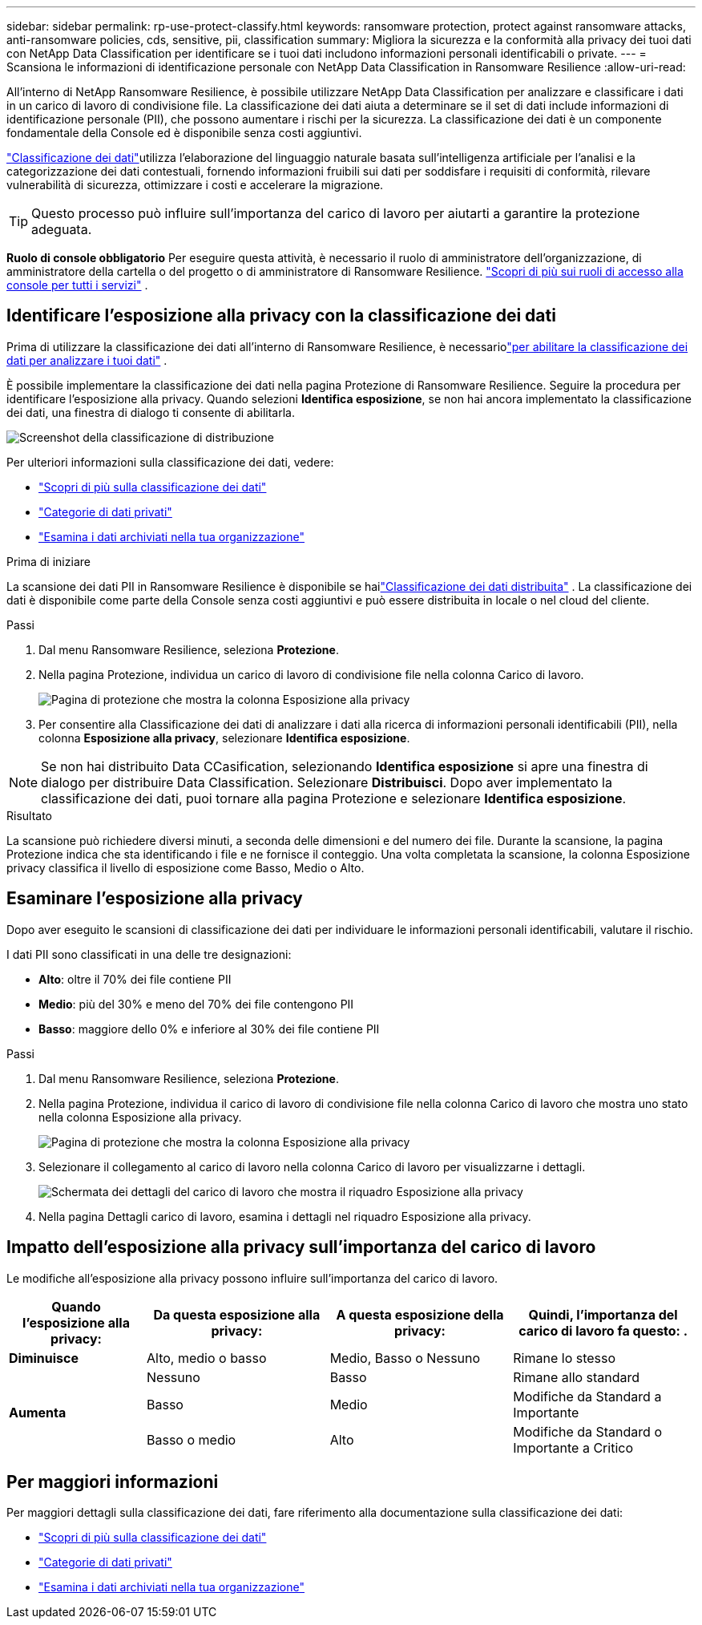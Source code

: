 ---
sidebar: sidebar 
permalink: rp-use-protect-classify.html 
keywords: ransomware protection, protect against ransomware attacks, anti-ransomware policies, cds, sensitive, pii, classification 
summary: Migliora la sicurezza e la conformità alla privacy dei tuoi dati con NetApp Data Classification per identificare se i tuoi dati includono informazioni personali identificabili o private. 
---
= Scansiona le informazioni di identificazione personale con NetApp Data Classification in Ransomware Resilience
:allow-uri-read: 


[role="lead"]
All'interno di NetApp Ransomware Resilience, è possibile utilizzare NetApp Data Classification per analizzare e classificare i dati in un carico di lavoro di condivisione file.  La classificazione dei dati aiuta a determinare se il set di dati include informazioni di identificazione personale (PII), che possono aumentare i rischi per la sicurezza.  La classificazione dei dati è un componente fondamentale della Console ed è disponibile senza costi aggiuntivi.

link:https://docs.netapp.com/us-en/bluexp-classification/["Classificazione dei dati"^]utilizza l'elaborazione del linguaggio naturale basata sull'intelligenza artificiale per l'analisi e la categorizzazione dei dati contestuali, fornendo informazioni fruibili sui dati per soddisfare i requisiti di conformità, rilevare vulnerabilità di sicurezza, ottimizzare i costi e accelerare la migrazione.


TIP: Questo processo può influire sull'importanza del carico di lavoro per aiutarti a garantire la protezione adeguata.

*Ruolo di console obbligatorio* Per eseguire questa attività, è necessario il ruolo di amministratore dell'organizzazione, di amministratore della cartella o del progetto o di amministratore di Ransomware Resilience. link:https://docs.netapp.com/us-en/bluexp-setup-admin/reference-iam-predefined-roles.html["Scopri di più sui ruoli di accesso alla console per tutti i servizi"^] .



== Identificare l'esposizione alla privacy con la classificazione dei dati

Prima di utilizzare la classificazione dei dati all'interno di Ransomware Resilience, è necessariolink:https://docs.netapp.com/us-en/bluexp-classification/task-deploy-cloud-compliance.html["per abilitare la classificazione dei dati per analizzare i tuoi dati"^] .

È possibile implementare la classificazione dei dati nella pagina Protezione di Ransomware Resilience.  Seguire la procedura per identificare l'esposizione alla privacy.  Quando selezioni **Identifica esposizione**, se non hai ancora implementato la classificazione dei dati, una finestra di dialogo ti consente di abilitarla.

image:classification-deploy.png["Screenshot della classificazione di distribuzione"]

Per ulteriori informazioni sulla classificazione dei dati, vedere:

* https://docs.netapp.com/us-en/bluexp-classification/concept-cloud-compliance.html["Scopri di più sulla classificazione dei dati"^]
* https://docs.netapp.com/us-en/bluexp-classification/reference-private-data-categories.html["Categorie di dati privati"^]
* https://docs.netapp.com/us-en/bluexp-classification/task-investigate-data.html["Esamina i dati archiviati nella tua organizzazione"^]


.Prima di iniziare
La scansione dei dati PII in Ransomware Resilience è disponibile se hailink:https://docs.netapp.com/us-en/bluexp-classification/task-deploy-cloud-compliance.html["Classificazione dei dati distribuita"^] .  La classificazione dei dati è disponibile come parte della Console senza costi aggiuntivi e può essere distribuita in locale o nel cloud del cliente.

.Passi
. Dal menu Ransomware Resilience, seleziona *Protezione*.
. Nella pagina Protezione, individua un carico di lavoro di condivisione file nella colonna Carico di lavoro.
+
image:screen-protection-sensitive-preview-column.png["Pagina di protezione che mostra la colonna Esposizione alla privacy"]

. Per consentire alla Classificazione dei dati di analizzare i dati alla ricerca di informazioni personali identificabili (PII), nella colonna *Esposizione alla privacy*, selezionare *Identifica esposizione*.



NOTE: Se non hai distribuito Data CCasification, selezionando *Identifica esposizione* si apre una finestra di dialogo per distribuire Data Classification.  Selezionare *Distribuisci*.  Dopo aver implementato la classificazione dei dati, puoi tornare alla pagina Protezione e selezionare *Identifica esposizione*.

.Risultato
La scansione può richiedere diversi minuti, a seconda delle dimensioni e del numero dei file.  Durante la scansione, la pagina Protezione indica che sta identificando i file e ne fornisce il conteggio.  Una volta completata la scansione, la colonna Esposizione privacy classifica il livello di esposizione come Basso, Medio o Alto.



== Esaminare l'esposizione alla privacy

Dopo aver eseguito le scansioni di classificazione dei dati per individuare le informazioni personali identificabili, valutare il rischio.

I dati PII sono classificati in una delle tre designazioni:

* *Alto*: oltre il 70% dei file contiene PII
* *Medio*: più del 30% e meno del 70% dei file contengono PII
* *Basso*: maggiore dello 0% e inferiore al 30% dei file contiene PII


.Passi
. Dal menu Ransomware Resilience, seleziona *Protezione*.
. Nella pagina Protezione, individua il carico di lavoro di condivisione file nella colonna Carico di lavoro che mostra uno stato nella colonna Esposizione alla privacy.
+
image:screen-protection-sensitive-preview-column.png["Pagina di protezione che mostra la colonna Esposizione alla privacy"]

. Selezionare il collegamento al carico di lavoro nella colonna Carico di lavoro per visualizzarne i dettagli.
+
image:screen-protection-workload-details-privacy-exposure.png["Schermata dei dettagli del carico di lavoro che mostra il riquadro Esposizione alla privacy"]

. Nella pagina Dettagli carico di lavoro, esamina i dettagli nel riquadro Esposizione alla privacy.




== Impatto dell'esposizione alla privacy sull'importanza del carico di lavoro

Le modifiche all'esposizione alla privacy possono influire sull'importanza del carico di lavoro.

[cols="15,20a,20,20"]
|===
| Quando l'esposizione alla privacy: | Da questa esposizione alla privacy: | A questa esposizione della privacy: | Quindi, l'importanza del carico di lavoro fa questo: . 


| *Diminuisce*  a| 
Alto, medio o basso
| Medio, Basso o Nessuno | Rimane lo stesso 


.3+| *Aumenta*  a| 
Nessuno
| Basso | Rimane allo standard 


| Basso  a| 
Medio
| Modifiche da Standard a Importante 


| Basso o medio  a| 
Alto
| Modifiche da Standard o Importante a Critico 
|===


== Per maggiori informazioni

Per maggiori dettagli sulla classificazione dei dati, fare riferimento alla documentazione sulla classificazione dei dati:

* https://docs.netapp.com/us-en/bluexp-classification/concept-cloud-compliance.html["Scopri di più sulla classificazione dei dati"^]
* https://docs.netapp.com/us-en/bluexp-classification/reference-private-data-categories.html["Categorie di dati privati"^]
* https://docs.netapp.com/us-en/bluexp-classification/task-investigate-data.html["Esamina i dati archiviati nella tua organizzazione"^]

